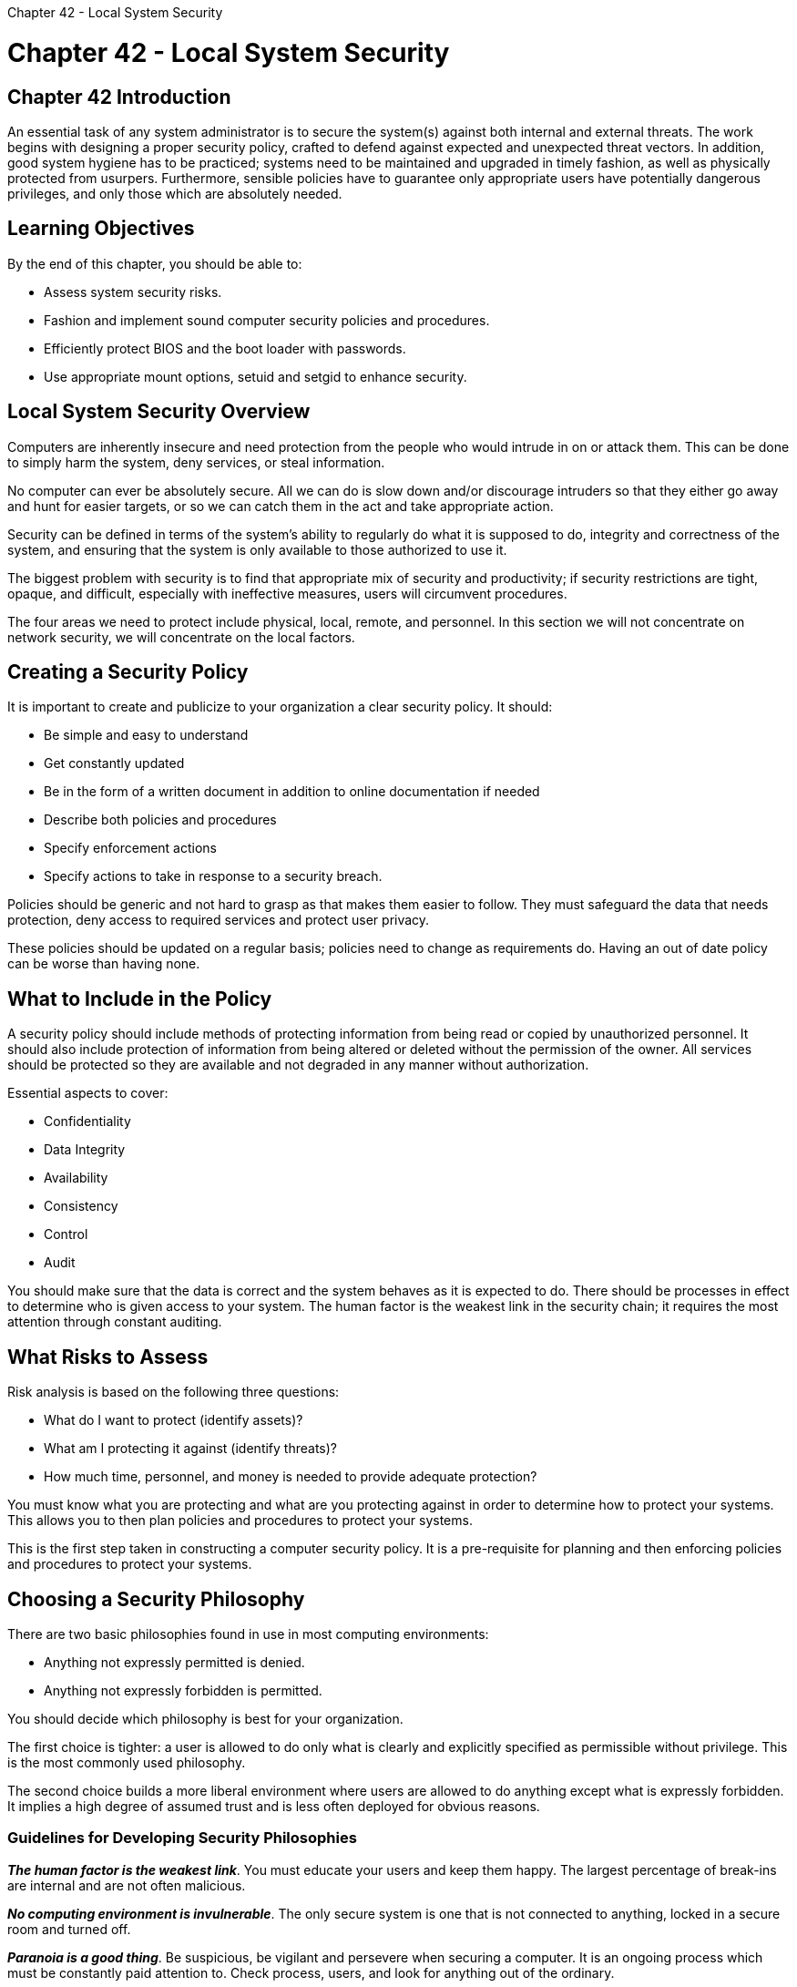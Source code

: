 :doctype: book

Chapter 42 - Local System Security

= Chapter 42 - Local System Security

== Chapter 42 Introduction

An essential task of any system administrator is to secure the system(s) against both internal and external threats.
The work begins with designing a proper security policy, crafted to defend against expected and unexpected threat vectors.
In addition, good system hygiene has to be practiced;
systems need to be maintained and upgraded in timely fashion, as well as physically protected from usurpers.
Furthermore, sensible policies have to guarantee only appropriate users have potentially dangerous privileges, and only those which are absolutely needed.

== Learning Objectives

By the end of this chapter, you should be able to:

* Assess system security risks.
* Fashion and implement sound computer security policies and procedures.
* Efficiently protect BIOS and the boot loader with passwords.
* Use appropriate mount options, setuid and setgid to enhance security.

== Local System Security Overview

Computers are inherently insecure and need protection from the people who would intrude in on or attack them.
This can be done to simply harm the system, deny services, or steal information.

No computer can ever be absolutely secure.
All we can do is slow down and/or discourage intruders so that they either go away and hunt for easier targets, or so we can catch them in the act and take appropriate action.

Security can be defined in terms of the system's ability to regularly do what it is supposed to do, integrity and correctness of the system, and ensuring that the system is only available to those authorized to use it.

The biggest problem with security is to find that appropriate mix of security and productivity;
if security restrictions are tight, opaque, and difficult, especially with ineffective measures, users will circumvent procedures.

The four areas we need to protect include physical, local, remote, and personnel.
In this section we will not concentrate on network security, we will concentrate on the local factors.

== Creating a Security Policy

It is important to create and publicize to your organization a clear security policy.
It should:

* Be simple and easy to understand
* Get constantly updated
* Be in the form of a written document in addition to online documentation if needed
* Describe both policies and procedures
* Specify enforcement actions
* Specify actions to take in response to a security breach.

Policies should be generic and not hard to grasp as that makes them easier to follow.
They must safeguard the data that needs protection, deny access to required services and protect user privacy.

These policies should be updated on a regular basis;
policies need to change as requirements do.
Having an out of date policy can be worse than having none.

== What to Include in the Policy

A security policy should include methods of protecting information from being read or copied by unauthorized personnel.
It should also include protection of information from being altered or deleted without the permission of the owner.
All services should be protected so they are available and not degraded in any manner without authorization.

Essential aspects to cover:

* Confidentiality
* Data Integrity
* Availability
* Consistency
* Control
* Audit

You should make sure that the data is correct and the system behaves as it is expected to do.
There should be processes in effect to determine who is given access to your system.
The human factor is the weakest link in the security chain;
it requires the most attention through constant auditing.

== What Risks to Assess

Risk analysis is based on the following three questions:

* What do I want to protect (identify assets)?
* What am I protecting it against (identify threats)?
* How much time, personnel, and money is needed to provide adequate protection?

You must know what you are protecting and what are you protecting against in order to determine how to protect your systems.
This allows you to then plan policies and procedures to protect your systems.

This is the first step taken in constructing a computer security policy.
It is a pre-requisite for planning and then enforcing policies and procedures to protect your systems.

== Choosing a Security Philosophy

There are two basic philosophies found in use in most computing environments:

* Anything not expressly permitted is denied.
* Anything not expressly forbidden is permitted.

You should decide which philosophy is best for your organization.

The first choice is tighter: a user is allowed to do only what is clearly and explicitly specified as permissible without privilege.
This is the most commonly used philosophy.

The second choice builds a more liberal environment where users are allowed to do anything except what is expressly forbidden.
It implies a high degree of assumed trust and is less often deployed for obvious reasons.

=== Guidelines for Developing Security Philosophies

*_The human factor is the weakest link_*.
You must educate your users and keep them happy.
The largest percentage of break-ins are internal and are not often malicious.

*_No computing environment is invulnerable_*.
The only secure system is one that is not connected to anything, locked in a secure room and turned off.

*_Paranoia is a good thing_*.
Be suspicious, be vigilant and persevere when securing a computer.
It is an ongoing process which must be constantly paid attention to.
Check process, users, and look for anything out of the ordinary.

Users should never put the current directory in their path, *i.e, do not do something in ~/.bashrc like `PATH=./:$PATH`.*

This is a significant security risk;
a malicious person could substitute for a program with one of the same name, that could do harmful things.
Just think of a script named ls that contains just the line:

`/bin/rm -rf $HOME`

If you were to go to the directory that contains this file and type ls, you would wipe out your home directory!

== Updating and Patching the System

It is critical to pay attention to your Linux distributor's updates and upgrades and apply them as soon as possible.
image:../../_resources/14e87c92474a483aab67e91716f4d217.png[381e1abc2b19a93c75538042f5eff79c.png]

Most attacks exploit known security holes and are deployed in the time period between revelation of a problem and patches being applied.
Zero Day exploits are actually much rarer, where an attacker uses a security hole that either has not been discovered yet or for which a fix has not been released.

System administrators are sometimes reluctant to apply such fixes immediately upon release, based on negative experiences with proprietary operating system vendors who can cause more problems with fixes than they solve.
However, in Linux such security regressions are extremely rare, and the danger of delaying applying a security patch is probably never justifiable.

== Hardware Accessibility Vulnerability

Any time hardware is physically accessible security can be compromised by:

* Key logging: Recording the real time activity of a computer user including the keys they press.
The captured data can either be stored locally or transmitted to remote machines.
* Network sniffing: Capturing and viewing the network packet level data on your network.
* Booting with a live or rescue disk.
* Remounting and modifying disk content.

Physical access to a system makes it possible for attackers to easily leverage several attack vectors, in a way that makes all operating system level recommendations irrelevant.

Thus, security policy should start with requirements on how to properly secure physical access to servers and workstations.

== Hardware Access Guidelines

Necessary protective steps include:

* Locking down workstations and servers
* Protecting your network links against access by people you do not trust
* Protecting your keyboards where passwords are entered to ensure the keyboards cannot be tampered with
* Configuring password protection of the BIOS in such a way that the system cannot be booted with a live or rescue CD/DVD or USB key.

For single user computers and those in a home environment, some of the above features (like preventing booting from removable media) can be excessive, and you can avoid implementing them.
However, if sensitive information is on your system that requires careful protection, either it should not be there, or it should be better protected by following the above guidelines.

== BIOS

The BIOS is the lowest level of software that configures or manipulates your system.
The boot loader accesses the BIOS to determine how to boot up your machine.
The BIOS:

* Is the lowest level of security.
* Should be protected by use of a password
* Should be updated and current.

Setting a BIOS password protects against unauthorized persons changing the boot options to gain access to your system.
However, it only matters if someone can gain physical access to the machine, as it requires a local presence.

Also, it is generally recommended that the BIOS be kept patched to the latest version of the firmware.
However, most BIOS updates have nothing to do with security, and system administrators have also been instructed to apply new BIOS only with care, as incompetent BIOS code has always been a plague, and unnecessary updates can render a system useless.

== Bootloader

You can secure the boot process with a secure password to prevent someone from bypassing the user authentication step.
This can work in conjunction with password protection for the BIOS.

Note that using a bootloader password alone will stop a user from editing the bootloader configuration during the boot process, it will not prevent a user from booting from an alternative boot media such as optical disks or pendrives.
Thus, it should be used with a BIOS password for full protection.

For the older GRUB version 1, it was relatively easy to set a password for grub, but for the dominant GRUB 2 version, things are more complicated.
However, you have more flexibility and can do things like setting individual user-specific passwords (which can be the normal login ones).

Once again, you should not edit grub.cfg directly.
Rather, you edit system configuration files in `/etc/grub.d` and then run `update-grub` or `grub2-mkconfig` and save the new configuration file.

One explanation of this can be found on the https://help.ubuntu.com/community/Grub2/Passwords[Grub2/Passwords webpage] in the Ubuntu documentation

Using Secure Mounting Options

When a filesystem is mounted, either at the command line with a mount command, or automatically by inclusion in /etc/fstab, various options can be specified to enhance security:

* *_nodev_*: Do not interpret character or block special devices on the filesystem.
* *_nosuid_*: The set-user-identifier or set-group-identifier bits are not to take effect (we will shortly discuss setuid and setgid).
* *_noexec_*: Restrict direct execution of any binaries on the mounted filesystem.
* *_ro_*: Mount the filesystem in read-only mode as in:   `$ mount -o ro,noexec,nodev /dev/sda2 /edsel`
+
or in `/etc/fstab`:
+
`/dev/sda2 /edsel  ext4 ro,noexec,nodev 0 0`

== setuid/setgid Bits

Normally, programs are run with the privileges of the user who is executing the program.
This means that no matter who actually owns the binary executable that is running, the process still has constricted privileges.

Occasionally, it may make sense to have normal users have expanded capabilities they would not normally have, such as the ability to start or stop a network interface, or edit a file owned by the superuser.

By setting the setuid (set user ID) flag on an executable file, you modify this normal behavior by giving the program the access rights of the owner rather than the user of the program.

Furthermore, you can also set the setgid bit so the process runs with the privileges of the group that owns the file rather than those of the one running it.

We should emphasize that this is generally a bad idea and is to be avoided in most circumstances.
It is often better to write a daemon program with lesser privileges for this kind of use.
Some Linux distributions have actually disabled this ability entirely.

By default, when a file is created in a directory, it is owned by the user and group of the user that created it.
Using the setgid setting on the directory changes this so that files created in the directory are group owned by the group owner of the directory.
This allows you to create a shared directory in which a group of users can share files.

For executable files (process run by user have privileges of owner or group):

`$ chmod u+s somefile` `$ chmod g+s somefile`

For directories (used to create a shared directory;
files created in sgid directory are group owned by the group owner of directory):

`$ chmod g+s somedir`

Changing the setuid bit on a script has no effect.
You would have to change it on bash itself, a very bad idea!

== Lab 42.1: Security and Mount Options

We are going to mount a partition or loop device with the noexec option to prevent execution of programs that reside on the filesystem therein.
You can certainly do this with a pre-existing and mounted partition, but you may not be able to easily change the behavior while the partition is mounted.
Therefore, to demonstrate we'll use a loop device, which is a harmless procedure.

. Set up an empty file, put a filesystem on it and mount it.
. Copy an executable file to it from somewhere else on your system and test that it works in the new location.
. Unmount it and remount with the noexec option.
. Test if the executable still works.
It should give you an error because of the noexec mount option.
. Clean up.

Solution 42.1

. `$ dd if=/dev/zero of=image bs=1M count=100` ` $ sudo mkfs.ext3 image $ mkdir mountpoint $ sudo mount -o loop image mountpoint `
. ` $ sudo cp /bin/ls mountpoint $ mountpoint/ls `
. ``` $ sudo umount mountpoint

$ sudo mount -o noexec,loop image mountpoint ```

or `$ sudo mount -o noexec,remount image mountpoint`

. `$ mountpoint/ls`
. `$ sudo umount mountpoint` ` $ rm image $ rmdir mountpoint `

Note that this is not persistent.
To make it persistent you would need to add the option to `/etc/fstab` with a line like: ` /home/student/image /home/student/mountpoint ext3 loop,rw,noexec 0 0 `
